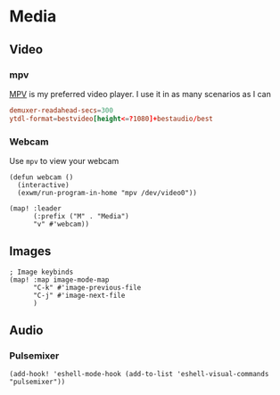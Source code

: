 * Media
** Video
*** mpv

[[https://wiki.archlinux.org/index.php/Mpv][MPV]] is my preferred video player. I use it in as many scenarios as I can

#+begin_src conf :tangle .config/mpv/mpv.conf
demuxer-readahead-secs=300
ytdl-format=bestvideo[height<=?1080]+bestaudio/best
#+end_src
*** Webcam

Use ~mpv~ to view your webcam

#+begin_src elisp :noweb-ref configs
(defun webcam ()
  (interactive)
  (exwm/run-program-in-home "mpv /dev/video0"))

(map! :leader
      (:prefix ("M" . "Media")
      "v" #'webcam))
#+end_src

** Images
#+begin_src elisp :noweb-ref configs :results none
; Image keybinds
(map! :map image-mode-map
      "C-k" #'image-previous-file
      "C-j" #'image-next-file
      )
#+end_src
** Audio
*** Pulsemixer
#+begin_src elisp :noweb-ref configs
(add-hook! 'eshell-mode-hook (add-to-list 'eshell-visual-commands "pulsemixer"))
#+end_src
